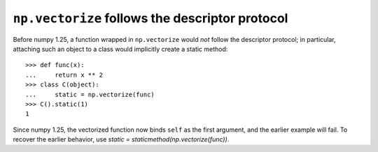 ``np.vectorize`` follows the descriptor protocol
------------------------------------------------

Before numpy 1.25, a function wrapped in ``np.vectorize`` would *not* follow
the descriptor protocol; in particular, attaching such an object to a class
would implicitly create a static method::

   >>> def func(x):
   ...     return x ** 2
   >>> class C(object):
   ...     static = np.vectorize(func)
   >>> C().static(1)
   1

Since numpy 1.25, the vectorized function now binds ``self`` as the first
argument, and the earlier example will fail.  To recover the earlier behavior,
use `static = staticmethod(np.vectorize(func))`.
